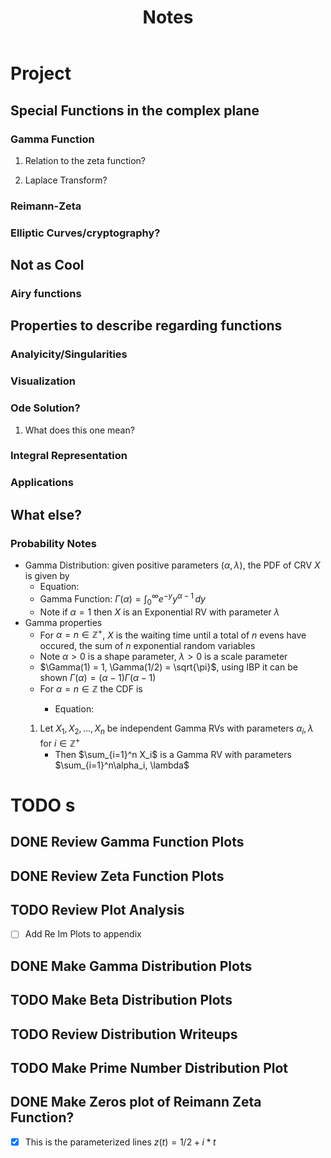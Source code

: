 #+title: Notes
#+startup: latexpreview
#+LATEX_HEADER: \usepackage{amsmath}
#+LATEX_HEADER: \usepackage{physics}

* Project
** Special Functions in the complex plane
*** Gamma Function
**** Relation to the zeta function?
**** Laplace Transform?
*** Reimann-Zeta
*** Elliptic Curves/cryptography?
** Not as Cool
*** Airy functions
** Properties to describe regarding functions
*** Analyicity/Singularities
*** Visualization
*** Ode Solution?
**** What does this one mean?
*** Integral Representation
*** Applications
** What else?
*** Probability Notes
- Gamma Distribution: given positive parameters \((\alpha, \lambda)\), the PDF of CRV \(X\) is given by
  - Equation:
  \begin{flalign*}
        f(x) =
        \begin{cases}
                \frac{\lambda e^{-\lambda x}(\lambda x)^{\alpha - 1}}{\Gamma(\alpha)}, & \text{if \(x \ge 0\)}, \\
                0, & \text{if \(x < 0\)}
        \end{cases}
  \end{flalign*}
  - Gamma Function: \(\Gamma(\alpha) = \int_0^\infty e^{-y}y^{\alpha - 1}\, dy\)
  - Note if \(\alpha = 1\) then \(X\) is an Exponential RV with parameter \(\lambda\)
- Gamma properties
  - For \(\alpha = n \in \mathbb{Z}^+\), \(X\) is the waiting time until a total of \(n\) evens have occured, the sum of \(n\) exponential random variables
  - Note \(\alpha > 0\) is a shape parameter, \(\lambda > 0\) is a scale parameter
  - \(\Gamma(1) = 1, \Gamma(1/2) = \sqrt{\pi}\), using IBP it can be shown \(\Gamma(\alpha) = (\alpha - 1)\Gamma(\alpha - 1)\)
  - For \(\alpha = n \in \mathbb{Z}\) the CDF is
    - Equation:
      \begin{flalign*}
        F(t) = P(X \le t) =
                \begin{cases}
                        1 - \sum_{j= 0}^{n -1}e^{-\lambda t} \frac{(\lambda t)^j}{j!}, & \text{if \(t \ge 0\)} \\
                        0, & \text{if \(t < 0\)} \\
                \end{cases}
      \end{flalign*}

  1. Let \(X_1, X_2, \dots, X_n\) be independent Gamma RVs with parameters \(\alpha_i,\lambda\) for \(i \in \mathbb{Z}^+\)
     - Then \(\sum_{i=1}^n X_i\) is a Gamma RV with parameters \(\sum_{i=1}^n\alpha_i, \lambda\)
* TODO s
** DONE Review Gamma Function Plots
CLOSED: [2025-04-28 Mon 14:12]
** DONE Review Zeta Function Plots
CLOSED: [2025-04-28 Mon 14:12]
** TODO Review Plot Analysis
- [ ] Add Re Im Plots to appendix
** DONE Make Gamma Distribution Plots
CLOSED: [2025-04-28 Mon 14:35]
** TODO Make Beta Distribution Plots
** TODO Review Distribution Writeups
** TODO Make Prime Number Distribution Plot
** DONE Make Zeros plot of Reimann Zeta Function?
CLOSED: [2025-04-28 Mon 14:35]
- [X] This is the parameterized lines \(z(t) = 1/2 + i*t\)
